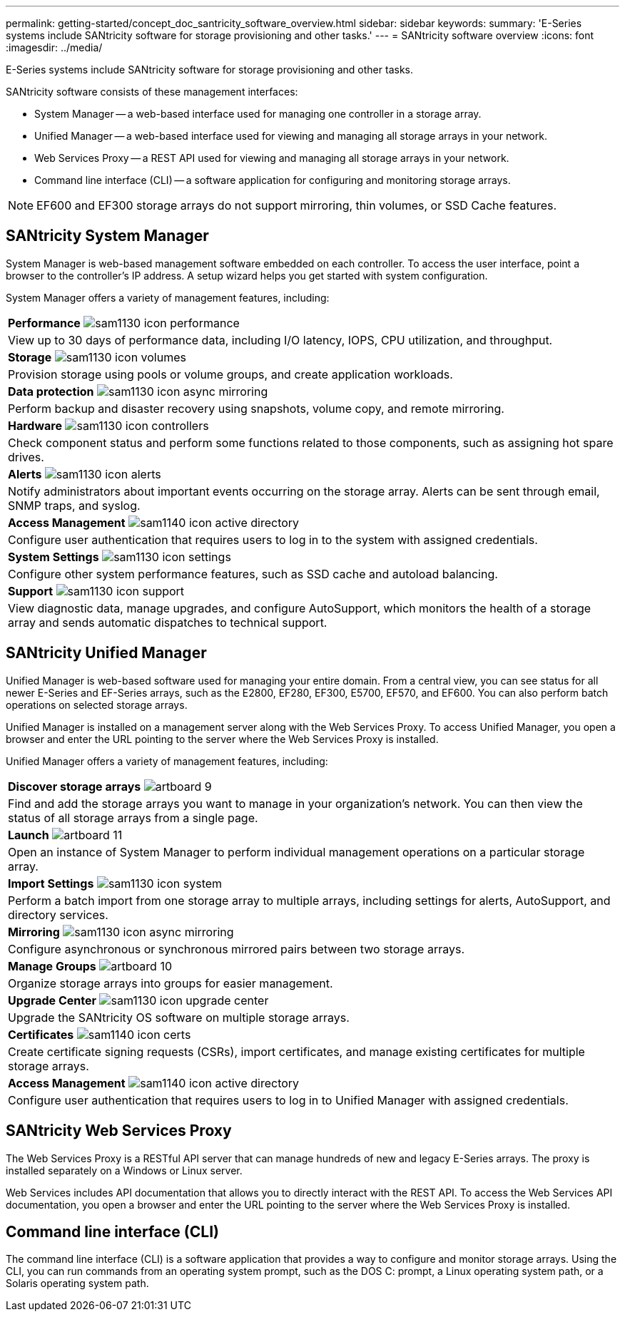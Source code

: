 ---
permalink: getting-started/concept_doc_santricity_software_overview.html
sidebar: sidebar
keywords: 
summary: 'E-Series systems include SANtricity software for storage provisioning and other tasks.'
---
= SANtricity software overview
:icons: font
:imagesdir: ../media/

[.lead]
E-Series systems include SANtricity software for storage provisioning and other tasks.

SANtricity software consists of these management interfaces:

* System Manager -- a web-based interface used for managing one controller in a storage array.
* Unified Manager -- a web-based interface used for viewing and managing all storage arrays in your network.
* Web Services Proxy -- a REST API used for viewing and managing all storage arrays in your network.
* Command line interface (CLI) -- a software application for configuring and monitoring storage arrays.

NOTE: EF600 and EF300 storage arrays do not support mirroring, thin volumes, or SSD Cache features.

== SANtricity System Manager

System Manager is web-based management software embedded on each controller. To access the user interface, point a browser to the controller's IP address. A setup wizard helps you get started with system configuration.

System Manager offers a variety of management features, including:

|===
a|
*Performance* image:../media/sam1130_icon_performance.gif[]

a|
View up to 30 days of performance data, including I/O latency, IOPS, CPU utilization, and throughput.

a|
*Storage* image:../media/sam1130_icon_volumes.gif[]

a|
Provision storage using pools or volume groups, and create application workloads.
a|
*Data protection* image:../media/sam1130_icon_async_mirroring.gif[]

a|
Perform backup and disaster recovery using snapshots, volume copy, and remote mirroring.
a|
*Hardware* image:../media/sam1130_icon_controllers.gif[]

a|
Check component status and perform some functions related to those components, such as assigning hot spare drives.
a|
*Alerts* image:../media/sam1130_icon_alerts.gif[]

a|
Notify administrators about important events occurring on the storage array. Alerts can be sent through email, SNMP traps, and syslog.
a|
*Access Management* image:../media/sam1140_icon_active_directory.gif[]

a|
Configure user authentication that requires users to log in to the system with assigned credentials.
a|
*System Settings* image:../media/sam1130_icon_settings.gif[]

a|
Configure other system performance features, such as SSD cache and autoload balancing.
a|
*Support* image:../media/sam1130_icon_support.gif[]

a|
View diagnostic data, manage upgrades, and configure AutoSupport, which monitors the health of a storage array and sends automatic dispatches to technical support.
|===

== SANtricity Unified Manager

Unified Manager is web-based software used for managing your entire domain. From a central view, you can see status for all newer E-Series and EF-Series arrays, such as the E2800, EF280, EF300, E5700, EF570, and EF600. You can also perform batch operations on selected storage arrays.

Unified Manager is installed on a management server along with the Web Services Proxy. To access Unified Manager, you open a browser and enter the URL pointing to the server where the Web Services Proxy is installed.

Unified Manager offers a variety of management features, including:

|===
a|
*Discover storage arrays* image:../media/artboard_9.png[]

a|
Find and add the storage arrays you want to manage in your organization's network. You can then view the status of all storage arrays from a single page.
a|
*Launch* image:../media/artboard_11.png[]

a|
Open an instance of System Manager to perform individual management operations on a particular storage array.
a|
*Import Settings* image:../media/sam1130_icon_system.gif[]

a|
Perform a batch import from one storage array to multiple arrays, including settings for alerts, AutoSupport, and directory services.
a|
*Mirroring* image:../media/sam1130_icon_async_mirroring.gif[]

a|
Configure asynchronous or synchronous mirrored pairs between two storage arrays.
a|
*Manage Groups* image:../media/artboard_10.png[]

a|
Organize storage arrays into groups for easier management.
a|
*Upgrade Center* image:../media/sam1130_icon_upgrade_center.gif[]

a|
Upgrade the SANtricity OS software on multiple storage arrays.
a|
*Certificates* image:../media/sam1140_icon_certs.gif[]

a|
Create certificate signing requests (CSRs), import certificates, and manage existing certificates for multiple storage arrays.
a|
*Access Management* image:../media/sam1140_icon_active_directory.gif[]

a|
Configure user authentication that requires users to log in to Unified Manager with assigned credentials.
|===

== SANtricity Web Services Proxy

The Web Services Proxy is a RESTful API server that can manage hundreds of new and legacy E-Series arrays. The proxy is installed separately on a Windows or Linux server.

Web Services includes API documentation that allows you to directly interact with the REST API. To access the Web Services API documentation, you open a browser and enter the URL pointing to the server where the Web Services Proxy is installed.

== Command line interface (CLI)

The command line interface (CLI) is a software application that provides a way to configure and monitor storage arrays. Using the CLI, you can run commands from an operating system prompt, such as the DOS C: prompt, a Linux operating system path, or a Solaris operating system path.
